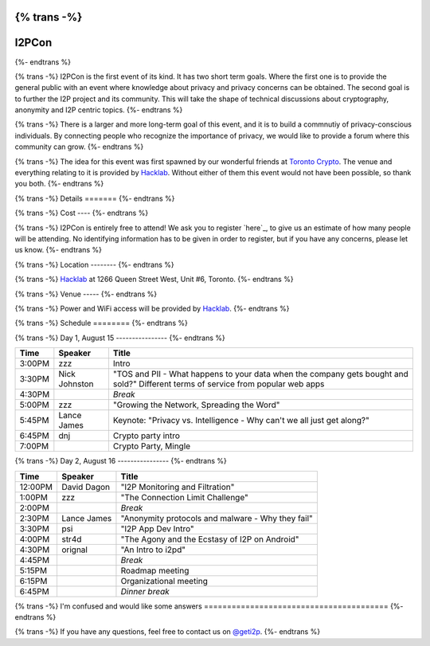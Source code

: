{% trans -%}
============
I2PCon
============
{%- endtrans %}

.. meta::
   :author: hottuna
   :date: 2015-07-16
   :category: meetup i2pcon
   :excerpt: {% trans %}I2PCon will be in Toronto on August 15-16.{% endtrans %}


{% trans -%}
I2PCon is the first event of its kind. It has two short term goals. Where the
first one is to provide the general public with an event where knowledge about
privacy and privacy concerns can be obtained. The second goal is to further the
I2P project and its community. This will take the shape of technical discussions
about cryptography, anonymity and I2P centric topics.
{%- endtrans %}

{% trans -%}
There is a larger and more long-term goal of this event, and it is to build a
commnutiy of privacy-conscious individuals. By connecting people who recognize
the importance of privacy, we would like to provide a forum where this community
can grow.
{%- endtrans %}

{% trans -%}
The idea for this event was first spawned by our wonderful friends at
`Toronto Crypto`_. The venue and everything relating to it is provided by
`Hacklab`_. Without either of them this event would not have been possible, so
thank you both.
{%- endtrans %}

.. _`Toronto Crypto`: https://torontocrypto.org/
.. _`Hacklab`: https://hacklab.to/

{% trans -%}
Details
=======
{%- endtrans %}

{% trans -%}
Cost
----
{%- endtrans %}

{% trans -%}
I2PCon is entirely free to attend! We ask you to register `here`_, to give us
an estimate of how many people will be attending. No identifying information has
to be given in order to register, but if you have any concerns, please let us
know.
{%- endtrans %}

.. _{{ _('`here`') }}: http://www.eventbrite.ca/e/i2p-meetup-tickets-17773984466

{% trans -%}
Location
--------
{%- endtrans %}

{% trans -%}
`Hacklab`_ at 1266 Queen Street West, Unit #6, Toronto.
{%- endtrans %}

{% trans -%}
Venue
-----
{%- endtrans %}

{% trans -%}
Power and WiFi access will be provided by `Hacklab`_.
{%- endtrans %}


{% trans -%}
Schedule
========
{%- endtrans %}

{% trans -%}
Day 1, August 15
----------------
{%- endtrans %}

======  =============  =======
 Time      Speaker      Title
======  =============  =======
3:00PM  zzz            Intro
3:30PM  Nick Johnston  "TOS and PII - What happens to your data when the company gets bought and sold?" Different terms of service from popular web apps
4:30PM                 *Break*
5:00PM  zzz            "Growing the Network, Spreading the Word" 
5:45PM  Lance James    Keynote: "Privacy vs. Intelligence - Why can't we all just get along?" 
6:45PM  dnj            Crypto party intro
7:00PM                 Crypto Party, Mingle
======  =============  =======

{% trans -%}
Day 2, August 16
----------------
{%- endtrans %}

=======  ===========  =================================================
 Time      Speaker                          Title
=======  ===========  =================================================
12:00PM  David Dagon  "I2P Monitoring and Filtration"
 1:00PM  zzz          "The Connection Limit Challenge"
 2:00PM               *Break*
 2:30PM  Lance James  "Anonymity protocols and malware - Why they fail"
 3:30PM  psi          "I2P App Dev Intro"
 4:00PM  str4d        "The Agony and the Ecstasy of I2P on Android"
 4:30PM  orignal      "An Intro to i2pd"
 4:45PM               *Break*
 5:15PM               Roadmap meeting
 6:15PM               Organizational meeting
 6:45PM               *Dinner break*
=======  ===========  =================================================



{% trans -%}
I'm confused and would like some answers
========================================
{%- endtrans %}

{% trans -%}
If you have any questions, feel free to contact us on `@geti2p`_.
{%- endtrans %}


.. _`@geti2p`: https://twitter.com/geti2p

